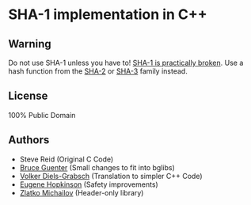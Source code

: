 * SHA-1 implementation in C++

** Warning

Do not use SHA-1 unless you have to! [[https://en.wikipedia.org/wiki/SHA-1#Birthday-Near-Collision_Attack_%E2%80%93_first_practical_chosen-prefix_attack][SHA-1 is practically broken]]. Use a hash function from the [[https://en.wikipedia.org/wiki/SHA-2][SHA-2]] or [[https://en.wikipedia.org/wiki/SHA-3][SHA-3]] family instead.

** License

100% Public Domain

** Authors

- Steve Reid (Original C Code)
- [[http://untroubled.org/][Bruce Guenter]] (Small changes to fit into bglibs)
- [[https://njh.eu/][Volker Diels-Grabsch]] (Translation to simpler C++ Code)
- [[https://riot.so/][Eugene Hopkinson]] (Safety improvements)
- [[http://zlatko.michailov.org][Zlatko Michailov]] (Header-only library)
